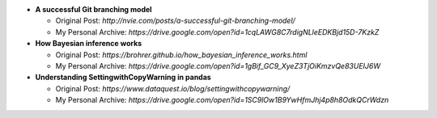 * **A successful Git branching model**

  * Original Post: `http://nvie.com/posts/a-successful-git-branching-model/`
  * My Personal Archive: `https://drive.google.com/open?id=1cqLAWG8C7rdigNLleEDKBjd15D-7KzkZ`
  
* **How Bayesian inference works**

  * Original Post: `https://brohrer.github.io/how_bayesian_inference_works.html`
  * My Personal Archive: `https://drive.google.com/open?id=1gBif_GC9_XyeZ3TjOiKmzvQe83UEIJ6W`

* **Understanding SettingwithCopyWarning in pandas**

  * Original Post: `https://www.dataquest.io/blog/settingwithcopywarning/`
  * My Personal Archive: `https://drive.google.com/open?id=1SC9lOw1B9YwHfmJhj4p8h8OdkQCrWdzn`
